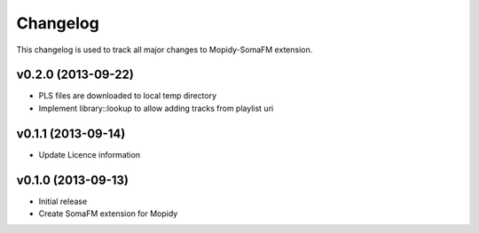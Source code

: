 *********
Changelog
*********

This changelog is used to track all major changes to Mopidy-SomaFM extension.


v0.2.0 (2013-09-22)
-------------------

- PLS files are downloaded to local temp directory
- Implement library::lookup to allow adding tracks from playlist uri


v0.1.1 (2013-09-14)
-------------------

- Update Licence information


v0.1.0 (2013-09-13)
-------------------

- Initial release
- Create SomaFM extension for Mopidy
